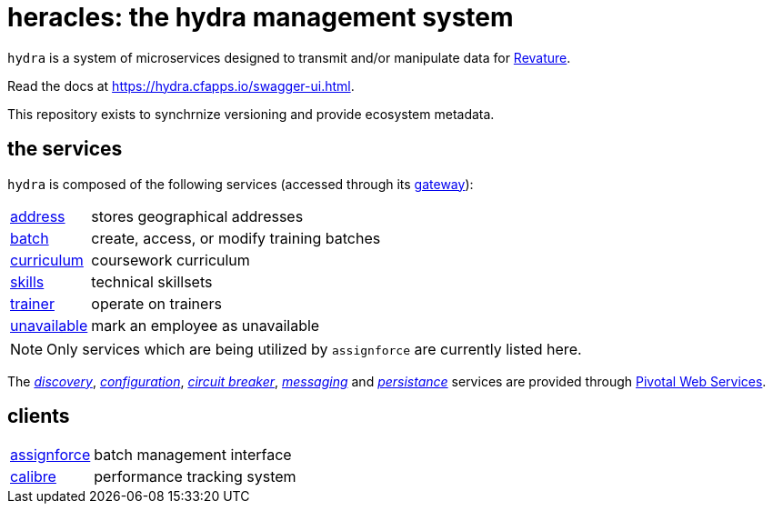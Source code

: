 = heracles: the hydra management system

`hydra` is a system of microservices designed to transmit and/or manipulate data for https://revature.com[Revature].

Read the docs at https://hydra.cfapps.io/swagger-ui.html.

This repository exists to synchrnize versioning and provide ecosystem metadata.

== the services

`hydra` is composed of the following services (accessed through its
https://github.com/revaturelabs/hydra-gateway-service[gateway]):

[horizontal]
https://github.com/revaturelabs/hydra-address-service[address]:: stores geographical addresses
https://github.com/revaturelabs/hydra-batch-service[batch]:: create, access, or modify training batches
https://github.com/revaturelabs/hydra-curriculum-service[curriculum]:: coursework curriculum
https://github.com/revaturelabs/hydra-skills-service[skills]:: technical skillsets
https://github.com/revaturelabs/hydra-trainer-service[trainer]:: operate on trainers
https://github.com/revaturelabs/hydra-unavailable-service[unavailable]:: mark an employee as unavailable

NOTE: Only services which are being utilized by `assignforce` are currently listed here.

The 
http://docs.pivotal.io/spring-cloud-services/1-5/common/service-registry/index.html[_discovery_],
http://docs.pivotal.io/spring-cloud-services/1-5/common/config-server/[_configuration_],
http://docs.pivotal.io/spring-cloud-services/1-5/common/circuit-breaker/index.html[_circuit breaker_],
http://docs.run.pivotal.io/marketplace/services/cloudamqp.html[_messaging_]
and
http://docs.run.pivotal.io/marketplace/services/elephantsql.html[_persistance_]
services are provided through http://docs.run.pivotal.io/[Pivotal Web Services].

== clients

[horizontal]
https://github.com/revaturelabs/assignforce-client[assignforce]:: batch management interface
https://github.com/revaturelabs/calibre[calibre]:: performance tracking system